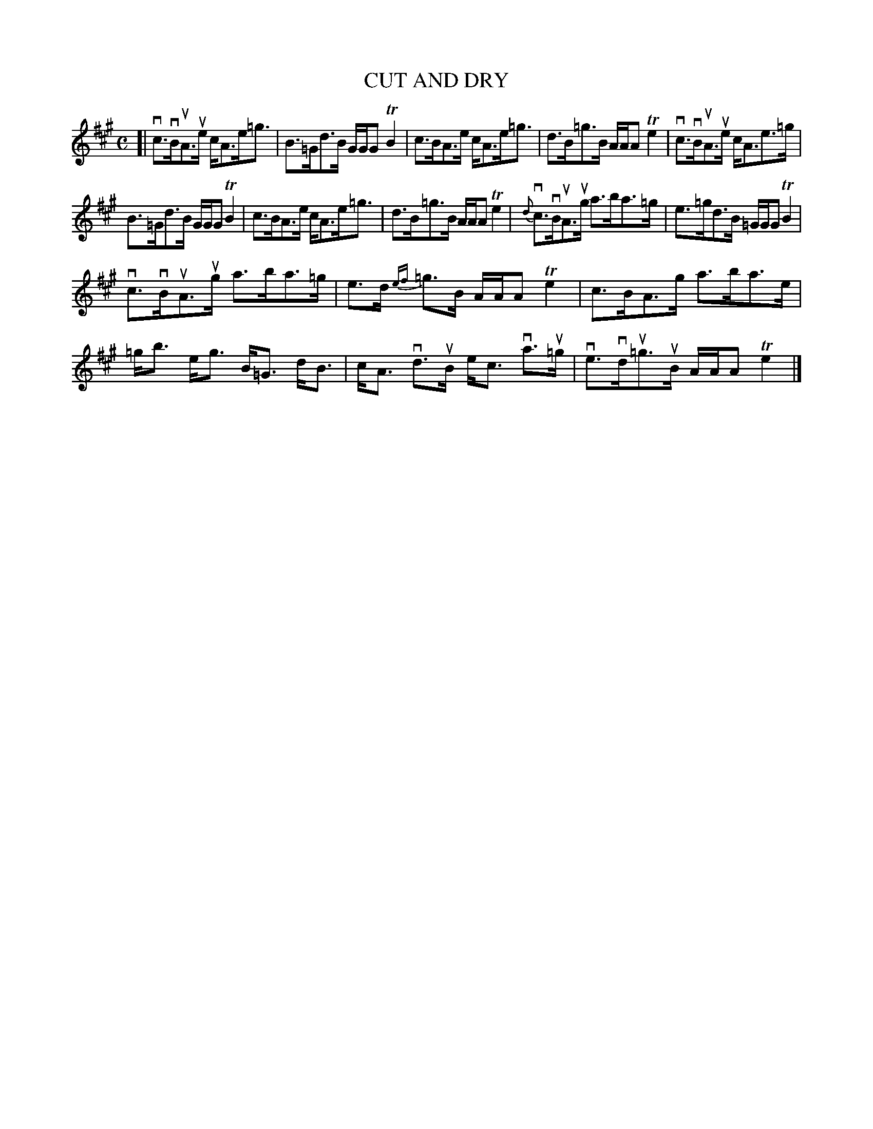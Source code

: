 X: 2025
T: CUT AND DRY
R: Strathspey.
%R: strathspey
B: James Kerr "Merry Melodies" v.2 p.6 #25
Z: 2016 John Chambers <jc:trillian.mit.edu>
N: Added beam in bar 8 to fix the rhythm.
M: C
L: 1/8
%%slurgraces yes
%%graceslurs yes
K: A
[|\
vc>vBuA>ue c<Ae<=g | B>=Gd>B G/G/G TB2 |\
c>BA>e c<Ae<=g | d>B=g>B A/A/A Te2 |\
vc>vBuA>ue c<Ae>=g |
B>=Gd>B G/G/G TB2 |\
c>BA>e c<Ae<=g | d>B=g>B A/A/A Te2 |\
{d}vc>vBuA>ug a>ba>=g | e>=gd>B =G/G/G TB2 |
vc>vBuA>ug a>ba>=g | e>d {ef}=g>B A/A/A Te2 |\
c>BA>g a>ba>e | =g<b e<g B<=G d<B |\
c<A vd>uB e<c va>u=g | ve>vdu=g>uB A/A/A Te2 |]

